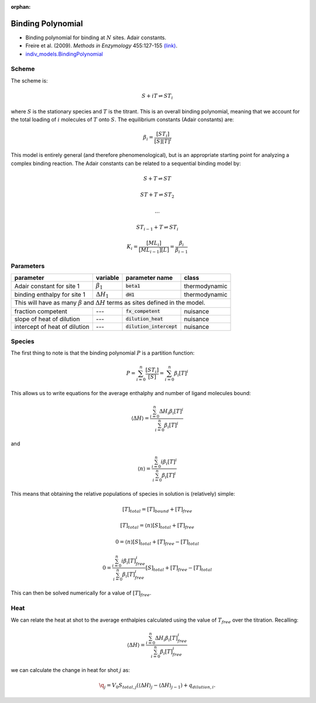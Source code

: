 :orphan:

Binding Polynomial
------------------
+ Binding polynomial for binding at :math:`N` sites.  Adair constants.
+ Freire et al. (2009). *Methods in Enzymology* 455:127-155 `(link) <http://www.sciencedirect.com/science/article/pii/S0076687908042055>`_.
+ `indiv_models\.BindingPolynomial <https://github.com/harmslab/pytc/blob/master/pytc/indiv_models/binding_polynomial.py>`_

Scheme
~~~~~~
The scheme is:

.. math::
    S + iT \rightleftharpoons ST_{i}

where :math:`S` is the stationary species and :math:`T` is the titrant.  This is an overall binding polynomial, meaning that we account for the total loading of :math:`i` molecules of :math:`T` onto :math:`S`. The equilibrium constants (Adair constants) are:

.. math::
    \beta_{i} = \frac{[ST_{i}]}{[S][T]^{i}}

This model is entirely general (and therefore phenomenological), but is an appropriate starting point for analyzing a complex binding reaction.  The Adair constants can be related to a sequential binding model by:

.. math::
    S + T \rightleftharpoons ST
.. math::
    ST + T \rightleftharpoons ST_{2}
.. math::
    ...
.. math::
    ST_{i-1} + T \rightleftharpoons ST_{i}
.. math::
    K_{i} = \frac{[ML_{i}]}{[ML_{i-1}][L]} = \frac{\beta_{i}}{\beta_{i-1}}

Parameters
~~~~~~~~~~
+--------------------------------+------------------------+----------------------------+---------------+
|parameter                       | variable               | parameter name             | class         |
+================================+========================+============================+===============+
|Adair constant for site 1       | :math:`\beta_{1}`      | :code:`beta1`              | thermodynamic |
+--------------------------------+------------------------+----------------------------+---------------+
|binding enthalpy for site 1     | :math:`\Delta H_{1}`   | :code:`dH1`                | thermodynamic |
+--------------------------------+------------------------+----------------------------+---------------+
| This will have as many :math:`\beta` and :math:`\Delta H` terms as sites defined in the model.       |
+--------------------------------+------------------------+----------------------------+---------------+
|fraction competent              | ---                    | :code:`fx_competent`       | nuisance      |
+--------------------------------+------------------------+----------------------------+---------------+
|slope of heat of dilution       | ---                    | :code:`dilution_heat`      | nuisance      |
+--------------------------------+------------------------+----------------------------+---------------+
|intercept of heat of dilution   | ---                    | :code:`dilution_intercept` | nuisance      |
+--------------------------------+------------------------+----------------------------+---------------+

Species
~~~~~~~

The first thing to note is that the binding polynomial :math:`P` is a partition function:

.. math::
    P = \sum_{i=0}^{n}\frac{[ST_{i}]}{[S]} = \sum_{i=0}^{n} \beta_{i}[T]^{i}

This allows us to write equations for the average enthalphy and number of ligand molecules bound:

.. math::
    \langle \Delta H \rangle = \frac{\sum_{i=0}^{n} \Delta H_{i} \beta_{i}[T]^{i}} {\sum_{i=0}^{n} \beta_{i}[T]^{i}}

and

.. math::
    \langle n \rangle = \frac{\sum_{i=0}^{n} i \beta_{i}[T]^{i}} {\sum_{i=0}^{n} \beta_{i}[T]^{i}}

This means that obtaining the relative populations of species in solution is (relatively) simple:

.. math::
    [T]_{total} = [T]_{bound} + [T]_{free}

.. math::
    [T]_{total} = \langle n \rangle[S]_{total} + [T]_{free}

.. math::
    0 = \langle n \rangle[S]_{total} + [T]_{free} - [T]_{total}

.. math::
    0 = \frac{\sum_{i=0}^{n} i \beta_{i}[T]_{free}^{i}} {\sum_{i=0}^{n} \beta_{i}[T]_{free}^{i}}[S]_{total} + [T]_{free} - [T]_{total}

This can then be solved numerically for a value of :math:`[T]_{free}`.

Heat
~~~~

We can relate the heat at shot to the average enthalpies calculated using the value of :math:`T_{free}` over the titration.  Recalling:

.. math::
    \langle \Delta H \rangle = \frac{\sum_{i=0}^{n} \Delta H_{i} \beta_{i}[T]_{free}^{i}} {\sum_{i=0}^{n} \beta_{i}[T]_{free}^{i}}

we can calculate the change in heat for shot :math:`j` as:

.. math::
    \q_{j} = V_{0} S_{total,j} (\langle \Delta H \rangle_{j} - \langle \Delta H \rangle_{j-1}) + q_{dilution,i}.


